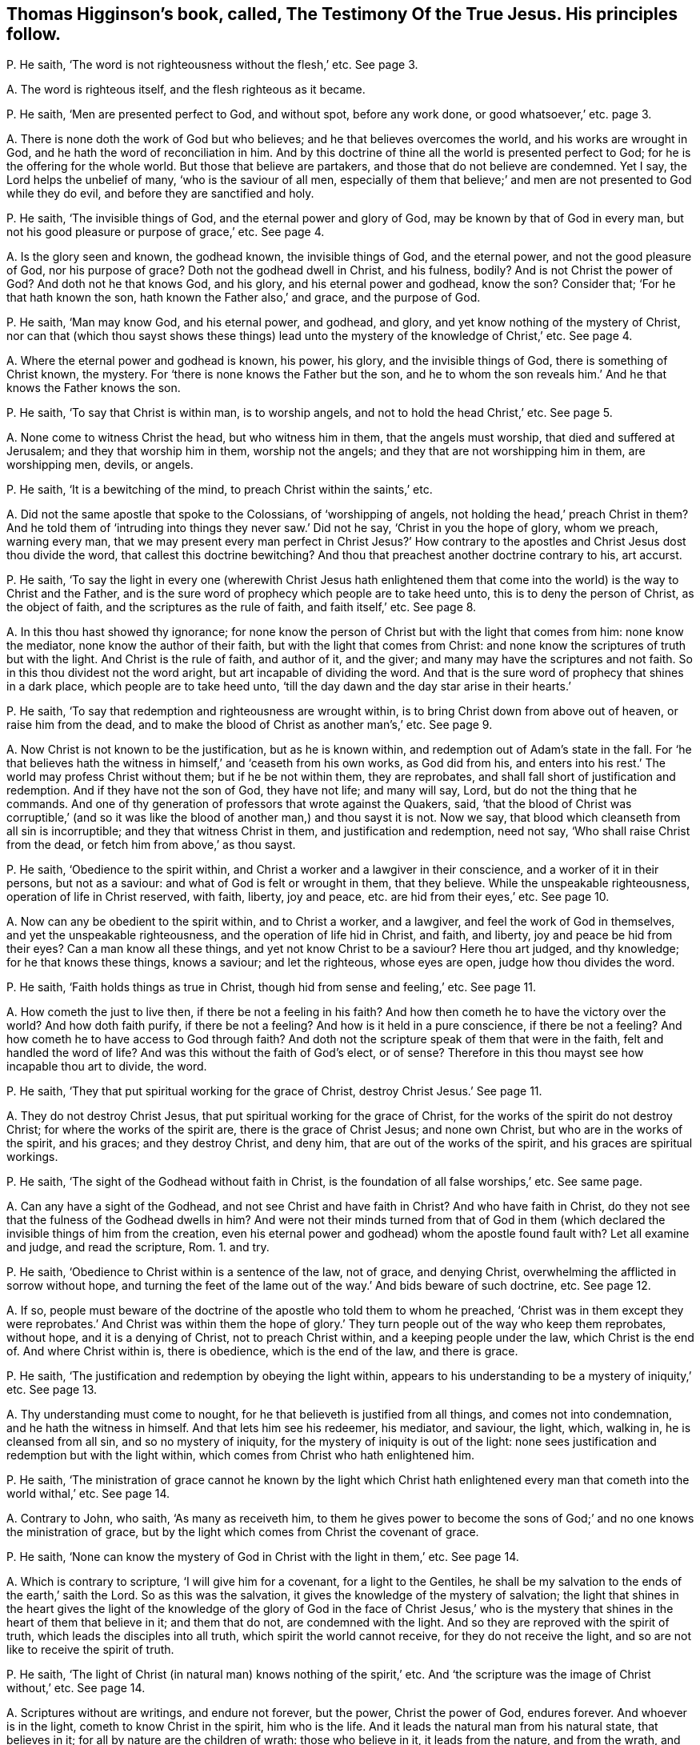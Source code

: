 [#ch-19.style-blurb, short="The Testimony of the True Jesus"]
== Thomas Higginson`'s book, called, [.book-title]#The Testimony Of the True Jesus.# His principles follow.

[.discourse-part]
P+++.+++ He saith, '`The word is not righteousness without the flesh,`' etc.
See page 3.

[.discourse-part]
A+++.+++ The word is righteous itself, and the flesh righteous as it became.

[.discourse-part]
P+++.+++ He saith, '`Men are presented perfect to God, and without spot, before any work done,
or good whatsoever,`' etc. page 3.

[.discourse-part]
A+++.+++ There is none doth the work of God but who believes;
and he that believes overcomes the world, and his works are wrought in God,
and he hath the word of reconciliation in him.
And by this doctrine of thine all the world is presented perfect to God;
for he is the offering for the whole world.
But those that believe are partakers, and those that do not believe are condemned.
Yet I say, the Lord helps the unbelief of many, '`who is the saviour of all men,
especially of them that believe;`' and men are not presented to God while they do evil,
and before they are sanctified and holy.

[.discourse-part]
P+++.+++ He saith, '`The invisible things of God, and the eternal power and glory of God,
may be known by that of God in every man,
but not his good pleasure or purpose of grace,`' etc.
See page 4.

[.discourse-part]
A+++.+++ Is the glory seen and known, the godhead known, the invisible things of God,
and the eternal power, and not the good pleasure of God, nor his purpose of grace?
Doth not the godhead dwell in Christ, and his fulness, bodily?
And is not Christ the power of God?
And doth not he that knows God, and his glory, and his eternal power and godhead,
know the son?
Consider that; '`For he that hath known the son, hath known the Father also,`' and grace,
and the purpose of God.

[.discourse-part]
P+++.+++ He saith, '`Man may know God, and his eternal power, and godhead, and glory,
and yet know nothing of the mystery of Christ,
nor can that (which thou sayst shows these things) lead
unto the mystery of the knowledge of Christ,`' etc.
See page 4.

[.discourse-part]
A+++.+++ Where the eternal power and godhead is known, his power, his glory,
and the invisible things of God, there is something of Christ known, the mystery.
For '`there is none knows the Father but the son,
and he to whom the son reveals him.`' And he that knows the Father knows the son.

[.discourse-part]
P+++.+++ He saith, '`To say that Christ is within man, is to worship angels,
and not to hold the head Christ,`' etc.
See page 5.

[.discourse-part]
A+++.+++ None come to witness Christ the head, but who witness him in them,
that the angels must worship, that died and suffered at Jerusalem;
and they that worship him in them, worship not the angels;
and they that are not worshipping him in them, are worshipping men, devils, or angels.

[.discourse-part]
P+++.+++ He saith, '`It is a bewitching of the mind, to preach Christ within the saints,`' etc.

[.discourse-part]
A+++.+++ Did not the same apostle that spoke to the Colossians, of '`worshipping of angels,
not holding the head,`' preach Christ in them?
And he told them of '`intruding into things they never saw.`' Did not he say,
'`Christ in you the hope of glory, whom we preach, warning every man,
that we may present every man perfect in Christ Jesus?`' How contrary
to the apostles and Christ Jesus dost thou divide the word,
that callest this doctrine bewitching?
And thou that preachest another doctrine contrary to his, art accurst.

[.discourse-part]
P+++.+++ He saith,
'`To say the light in every one (wherewith Christ Jesus hath enlightened
them that come into the world) is the way to Christ and the Father,
and is the sure word of prophecy which people are to take heed unto,
this is to deny the person of Christ, as the object of faith,
and the scriptures as the rule of faith, and faith itself,`' etc.
See page 8.

[.discourse-part]
A+++.+++ In this thou hast showed thy ignorance;
for none know the person of Christ but with the light that comes from him:
none know the mediator, none know the author of their faith,
but with the light that comes from Christ:
and none know the scriptures of truth but with the light.
And Christ is the rule of faith, and author of it, and the giver;
and many may have the scriptures and not faith.
So in this thou dividest not the word aright, but art incapable of dividing the word.
And that is the sure word of prophecy that shines in a dark place,
which people are to take heed unto,
'`till the day dawn and the day star arise in their hearts.`'

[.discourse-part]
P+++.+++ He saith, '`To say that redemption and righteousness are wrought within,
is to bring Christ down from above out of heaven, or raise him from the dead,
and to make the blood of Christ as another man`'s,`' etc.
See page 9.

[.discourse-part]
A+++.+++ Now Christ is not known to be the justification, but as he is known within,
and redemption out of Adam`'s state in the fall.
For '`he that believes hath the witness in himself,`' and '`ceaseth from his own works,
as God did from his,
and enters into his rest.`' The world may profess Christ without them;
but if he be not within them, they are reprobates,
and shall fall short of justification and redemption.
And if they have not the son of God, they have not life; and many will say, Lord,
but do not the thing that he commands.
And one of thy generation of professors that wrote against the Quakers, said,
'`that the blood of Christ was corruptible,`' (and so it was like
the blood of another man,) and thou sayst it is not.
Now we say, that blood which cleanseth from all sin is incorruptible;
and they that witness Christ in them, and justification and redemption, need not say,
'`Who shall raise Christ from the dead, or fetch him from above,`' as thou sayst.

[.discourse-part]
P+++.+++ He saith, '`Obedience to the spirit within,
and Christ a worker and a lawgiver in their conscience,
and a worker of it in their persons, but not as a saviour:
and what of God is felt or wrought in them, that they believe.
While the unspeakable righteousness, operation of life in Christ reserved, with faith,
liberty, joy and peace, etc. are hid from their eyes,`' etc.
See page 10.

[.discourse-part]
A+++.+++ Now can any be obedient to the spirit within, and to Christ a worker, and a lawgiver,
and feel the work of God in themselves, and yet the unspeakable righteousness,
and the operation of life hid in Christ, and faith, and liberty,
joy and peace be hid from their eyes?
Can a man know all these things, and yet not know Christ to be a saviour?
Here thou art judged, and thy knowledge; for he that knows these things, knows a saviour;
and let the righteous, whose eyes are open, judge how thou divides the word.

[.discourse-part]
P+++.+++ He saith, '`Faith holds things as true in Christ,
though hid from sense and feeling,`' etc.
See page 11.

[.discourse-part]
A+++.+++ How cometh the just to live then, if there be not a feeling in his faith?
And how then cometh he to have the victory over the world?
And how doth faith purify, if there be not a feeling?
And how is it held in a pure conscience, if there be not a feeling?
And how cometh he to have access to God through faith?
And doth not the scripture speak of them that were in the faith,
felt and handled the word of life?
And was this without the faith of God`'s elect, or of sense?
Therefore in this thou mayst see how incapable thou art to divide, the word.

[.discourse-part]
P+++.+++ He saith, '`They that put spiritual working for the grace of Christ,
destroy Christ Jesus.`' See page 11.

[.discourse-part]
A+++.+++ They do not destroy Christ Jesus, that put spiritual working for the grace of Christ,
for the works of the spirit do not destroy Christ; for where the works of the spirit are,
there is the grace of Christ Jesus; and none own Christ,
but who are in the works of the spirit, and his graces; and they destroy Christ,
and deny him, that are out of the works of the spirit,
and his graces are spiritual workings.

[.discourse-part]
P+++.+++ He saith, '`The sight of the Godhead without faith in Christ,
is the foundation of all false worships,`' etc.
See same page.

[.discourse-part]
A+++.+++ Can any have a sight of the Godhead, and not see Christ and have faith in Christ?
And who have faith in Christ,
do they not see that the fulness of the Godhead dwells in him?
And were not their minds turned from that of God in them
(which declared the invisible things of him from the creation,
even his eternal power and godhead) whom the apostle found fault with?
Let all examine and judge, and read the scripture, Rom. 1. and try.

[.discourse-part]
P+++.+++ He saith, '`Obedience to Christ within is a sentence of the law, not of grace,
and denying Christ, overwhelming the afflicted in sorrow without hope,
and turning the feet of the lame out of the way.`' And bids beware of such doctrine, etc.
See page 12.

[.discourse-part]
A+++.+++ If so,
people must beware of the doctrine of the apostle who told them to whom he preached,
'`Christ was in them except they were reprobates.`' And Christ was within them
the hope of glory.`' They turn people out of the way who keep them reprobates,
without hope, and it is a denying of Christ, not to preach Christ within,
and a keeping people under the law, which Christ is the end of.
And where Christ within is, there is obedience, which is the end of the law,
and there is grace.

[.discourse-part]
P+++.+++ He saith, '`The justification and redemption by obeying the light within,
appears to his understanding to be a mystery of iniquity,`' etc.
See page 13.

[.discourse-part]
A+++.+++ Thy understanding must come to nought,
for he that believeth is justified from all things, and comes not into condemnation,
and he hath the witness in himself.
And that lets him see his redeemer, his mediator, and saviour, the light, which,
walking in, he is cleansed from all sin, and so no mystery of iniquity,
for the mystery of iniquity is out of the light:
none sees justification and redemption but with the light within,
which comes from Christ who hath enlightened him.

[.discourse-part]
P+++.+++ He saith,
'`The ministration of grace cannot he known by the light which Christ
hath enlightened every man that cometh into the world withal,`' etc.
See page 14.

[.discourse-part]
A+++.+++ Contrary to John, who saith, '`As many as receiveth him,
to them he gives power to become the sons of God;`'
and no one knows the ministration of grace,
but by the light which comes from Christ the covenant of grace.

[.discourse-part]
P+++.+++ He saith, '`None can know the mystery of God in Christ with the light in them,`' etc.
See page 14.

[.discourse-part]
A+++.+++ Which is contrary to scripture, '`I will give him for a covenant,
for a light to the Gentiles,
he shall be my salvation to the ends of the earth,`' saith the Lord.
So as this was the salvation, it gives the knowledge of the mystery of salvation;
the light that shines in the heart gives the light of the knowledge
of the glory of God in the face of Christ Jesus,`' who is the mystery
that shines in the heart of them that believe in it;
and them that do not, are condemned with the light.
And so they are reproved with the spirit of truth,
which leads the disciples into all truth, which spirit the world cannot receive,
for they do not receive the light, and so are not like to receive the spirit of truth.

[.discourse-part]
P+++.+++ He saith, '`The light of Christ (in natural man) knows nothing of the spirit,`' etc.
And '`the scripture was the image of Christ without,`' etc.
See page 14.

[.discourse-part]
A+++.+++ Scriptures without are writings, and endure not forever, but the power,
Christ the power of God, endures forever.
And whoever is in the light, cometh to know Christ in the spirit, him who is the life.
And it leads the natural man from his natural state, that believes in it;
for all by nature are the children of wrath: those who believe in it,
it leads from the nature, and from the wrath,
and these are made free from the wrath to come;
and they that believe not in the light are reproved by the spirit,
and that which reproves them is manifest to them, and so they know it.

[.discourse-part]
P+++.+++ He saith,
'`To affirm the light in the conscience (which we say is
the light of Christ) to be the way or guide to Christ,
whereto only we should attend, is a darksome, fleshly,
and most legal principle,`' and calls it '`the grave wherein Christ is buried,`' etc.
See page 15.

[.discourse-part]
A+++.+++ This is contrary to Christ`'s doctrine, who saith,
'`He that believes in the light shall not walk in darkness,
but have the light of life.`' And he that does believe in the light,
hath entered into his rest and come to the sabbath, out of the grave, out of the legal,
and out of the fleshly, and out of condemnation.
And none come to the son Christ, but they who come to the light which comes from him,
who hath enlightened them with it.

[.discourse-part]
P+++.+++ And again he saith, '`To say the light in every man is Christ the redeemer,
is a two-fold error,`' etc.
See same page.

[.discourse-part]
A+++.+++ Contrary to John, who saith,
'`This is the true light which doth enlighten every man
that cometh into the world.`' And '`he was in the world,
and the world knew him not.`' So he shows himself to be one of the stock of the world,
that know not him that was and is in them, the light of the world.
He that believeth in the light hath the light of life, and he that receiveth the light,
receiveth Christ the redeemer.
And he that receiveth Christ, receiveth his spirit.
And he that receiveth not the light that he is enlightened withal,
receiveth not his redeemer, but hates him: it is his condemnation,
and he is in the error.

[.discourse-part]
P+++.+++ He saith, '`The light within was not given for righteousness,
neither could it reveal or give life,`' etc.
See page 16.

[.discourse-part]
A+++.+++ Contrary to Christ, who saith,
'`He that believes in the light shall have the light of life.`'
So thou art unskilful in the word and doctrine of Christ;
and Christ within is given for righteousness; who reveals the Father and gives life,
and they that have not Christ the light within, are reprobates.

[.discourse-part]
P+++.+++ He saith,
'`The light within knows nothing of the precious gospel mystery.`' See page 16.

[.discourse-part]
A+++.+++ Contrary to the apostle,
who said the light that shined in their hearts should '`give the knowledge of the glory
of God in the face of Christ Jesus;`' and the light within comes from the mystery,
and is of the mystery itself,
and lets see the precious mystery which none knows but with the light within.
And so the God of the world hath blinded thy mind,
and thou hast showed thyself that thou art of them that hate the light,
and come not to it; for he that comes to it, comes to the mystery,
for the least light of Christ in man is of the mystery, and comes from the mystery.

[.discourse-part]
P+++.+++ He saith, '`It is an error to say Christ came to redeem Israel from the law without,
to establish the work within and law in the conscience,
in obedience unto which men come to be redeemed,`' etc.
See page 16.

[.discourse-part]
A+++.+++ Contrary to the apostle, who preached the redemption,
and established the law in the heart; and Christ is within,
who redeems men from under the law, who is the end of it;
and the word of faith is in the heart; and they that have not this are in the error,
though they may talk of Christ.

[.discourse-part]
P+++.+++ He saith, '`It is the divinity of sophisters,
and a blotting out of the glory of the grace of Christ,
to set forth Christ as a lawgiver, and worker in us,`' etc.
See page 17.

[.discourse-part]
A+++.+++ But I say, none know him as a mediator and a lawgiver, nor an offering,
nor his blood that cleanseth them, but as they know him working in them,
and their divinity is in the sophistry that know
not the glory of the grace of Christ working in them.

[.discourse-part]
P+++.+++ He saith, '`A man shall not see himself dead and buried with Christ,
and raised up with Christ, by any work or obedience to Christ within,`' etc.
See page 18.

[.discourse-part]
A+++.+++ He that believes hath the witness in himself; and there is the work within,
and that is the work of God: and faith is wrought within.
And this is contrary to self, for it gives victory over it, and teacheth to deny self.
So see how thou confounds thyself;
and '`he that believes is past from death to life,`' and '`they
that are dead with Christ seek those things that are from above.`'

[.discourse-part]
P+++.+++ He saith again, '`The light within is the spirit of the world,`' etc.
See page 18.

[.discourse-part]
A+++.+++ Contrary to John`'s doctrine, who saith, '`he was in the world,
and the world knew him not,`' neither do your worldly spirits know him now,
as the world`'s spirit knew him not then; and the world hates the light,
and darkness cannot comprehend it, though it shines in darkness.
And here thou art meddling with things that are too heavy for thee,
and the corner-stone falls atop of thee,
and the light that enlighteneth every one that cometh into the world,
was before the spirit of the world was.

[.discourse-part]
P+++.+++ He saith, '`That they that affirm the light in every man that condemns for sin,
to be Christ the redeemer, have set up an idol,`' etc.
See page 19.

[.discourse-part]
A+++.+++ Doth not Christ say, '`I am the light of the world,`' which is '`the true light,
that lighteth every man that cometh into the world,`' who
is the redeemer and the salvation to the ends of the earth?
And he that receiveth it receiveth Christ.
And is not this it that brings off from all idols?
And are not they setting up idols, that are from the light?
And doth not Christ the light come to condemn sin in the flesh?
And is that the idol?
How dare thou say so!
He was manifest in the flesh, to condemn sin in the flesh; and he saith,
'`I am the light,`' and that is not an idol.

[.discourse-part]
P+++.+++ He saith, '`Christ comes not down in spirit into our persons to redeem,
but to manifest the redemption;`' and saith,
'`he cometh the second time without sin unto salvation,`' etc.
See page 21.

[.discourse-part]
A+++.+++ The apostle bids them '`work out their salvation with
fear and trembling.`' And Christ brings not peace on earth,
but a sword, and judgment, and comes to make blind, who is the redemption,
and makes it manifest by his spirit, and whose light doth condemn him that hates it,
because he will not have that which manifests salvation.
And whosoever knoweth redemption, knoweth it to be manifest in him from Christ.

[.discourse-part]
P+++.+++ He saith, '`They who had the light within, and pierced into the invisible things,
and eternal power and godhead, had but the wisdom of this world,`' etc. page 23.

[.discourse-part]
A+++.+++ And so he would make the light of Christ the wisdom of this world;
which light cometh from Christ the wisdom of God.
The wisdom of the world, cannot pierce into the eternal power and godhead.

[.discourse-part]
P+++.+++ He saith, '`The light within denies all things that God hath done for us in Christ,
which hath no glory, but spreads a veil over,`' etc. page 25.

[.discourse-part]
A+++.+++ None know what God hath done for us, nor see the glory in Christ,
but by the light which comes from him, '`who works all both in us and for us,
according to his good will and pleasure,`' and brings not to deny what God worketh in us.
And they nullify it that are against his light, and are against his glorious person;
for the light that is within lets see his glory.

[.discourse-part]
P+++.+++ He saith, '`Obedience to the light within is another atonement,
and a denying the atonement of Christ,`' and calls
it '`a mystery of iniquity.`' See page 23.

[.discourse-part]
A+++.+++ None know the atonement of Christ but by the light within,
and all are in the mystery of iniquity that are out of the light which cometh from Christ,
the covenant of God to Jews and Gentiles;
and that '`gives them the light of the knowledge of the
glory of God in the face of Christ Jesus.`' Mark! he saith,
the light is that which gives the knowledge;
and the light within doth not set up another atonement;
but they that deny the light within set up another atonement than Christ.

[.discourse-part]
P+++.+++ He saith, '`To obey the law within,`' (which we say is the law of the spirit of life,
which makes free from sin and death,) in this, he saith,
'`we agree with the Papists and Pagans.`' See page 30.

[.discourse-part]
A+++.+++ Now in this thou mayst see where thou art, out of the apostles`' doctrine.
And neither thou, nor the Papists, nor Pagans own us in this,
that we should he made free from the law of sin and death while we are upon the earth.
And here the blood of Jesus is witnessed, and the atonement, and the Father and the son;
and this is all seen with the light within.

[.discourse-part]
P+++.+++ He saith, '`he began by faith to behold the love, joy,
and redemption prepared for him, before any evil or good was done by him,`' etc. page 37.

[.discourse-part]
A+++.+++ Dost not thou say, thou beheld it by faith?
And now is not the work good to behold by faith?
And doth not that give victory over the evil?
And doth not that do good that beholds by faith?
And so what is not of faith is sin.

[.discourse-part]
P+++.+++ He saith, '`He is in heavenly places,
and yet in the shadow of death with the earthly.`' See page 38.

[.discourse-part]
A+++.+++ He that is in heavenly places is in Christ Jesus, is a new creature:
and '`he that believeth in the light,
shall not abide in darkness;`' so comes out of shadows.
And he that believeth, abideth not in condemnation,
and so comes out of the shadow of death,
though they have sat in the shadow of death before belief, and comes out of the earth.
So thou hast proved thyself not a true believer, who comes out of the shadow and death.

[.discourse-part]
P+++.+++ He saith, '`To purify the members, as reckoning it our redemption, our righteousness,
all such purity is sin, blindness, and idolatry,`' page 40.

[.discourse-part]
A+++.+++ The apostle calls Christ our redemption, and our sanctification,
and our righteousness; and so we can truly say '`Christ is ours,`' and are no idolaters.
And they that cannot say Christ is their sanctification, redemption, righteousness,
and mortification, are in idolatry and sin.

[.discourse-part]
P+++.+++ He saith, '`The way to attain the spirit of Christ,
is not by waiting on the light within,`' etc.
See page 52.

[.discourse-part]
A+++.+++ Christ saith, '`Believe in the light,
that ye may he children of the light;`' and he that is a
child of the light cometh to the birth born of the spirit.
And Christ doth enlighten every one that cometh into the world;
and '`as many as received him,
he gave them power to become the sons of God.`' And none hear faith,
but who hear the light within, which is Christ within, who is the author of it,
by which the spirit is received.

[.discourse-part]
P+++.+++ He saith, '`That doctrine or spirit that calls to the light within,
doth but build up the worship of the world,`' etc. page 53.

[.discourse-part]
A+++.+++ Contrary to the apostle, who said,
the light that '`shined in their hearts`' would give them the light of
the knowledge of God in the face of Christ Jesus.`' And Christ saith,
'`they that worship God, must worship him in truth.`' And he is the light,
and he is the truth, that enlighteth every man that comes into the world,
and this throws down all the worship of the world.
And I say, none come out of the worships of the world, and the doctrines of the world,
but who come to the light wherewith Christ hath enlightened every man,
etc. that shines in the darkness, and the darkness comprehends it not.

[.discourse-part]
P+++.+++ He saith, '`To believe in God as the light within men, redeeming from sin,
is to deny the witness of the son, and have neither son nor Father,`' etc. page 54.

[.discourse-part]
A+++.+++ I say, none own the witness of the son,
but who own the light which comes from the son, with which they are enlightened;
nor none know the Father nor the son, nor receive them,
but who receive the light which Christ the son hath enlightened them withal,
nor know God to be a saviour but by the light within.

[.discourse-part]
P+++.+++ He saith, '`They that seek for righteousness by obedience to the light within,
differ nothing from the Jews, but only in the copies of the law,`' etc.
See page 56.

[.discourse-part]
A+++.+++ None see the obedience of Christ the second Adam, the end of the law,
and copies of it, but with the light within, which comes from Christ Jesus,
that brings in righteousness, and ends sin and transgression,
who is the end of the righteous law,
with which light man sees the weakness and unprofitableness of it,
and the types and the shadows of it, which Christ is known in the light within,
who ends it.

[.discourse-part]
P+++.+++ He saith,
'`To rest in hope that I am saved from sin and wrath by the blood of Christ the head,
and while conscience condemns for sin, this is to hope against hope,`' etc.
See page 57.

[.discourse-part]
A+++.+++ Such as are saved from the wrath by Christ the head, and his blood,
they are saved from their sins.
And then they that are saved from their sins, how can conscience condemn,
and the wrath come upon them for sin; and they that are saved from the wrath,
are saved from their sins.
But where conscience doth condemn for sin, there is, wrath;
and such cannot witness a cleansing, nor salvation wrought out,
nor a being saved from sin, but are in the false hope,
and not in the true hope which goes against hope, for the true hope is Christ within.

[.discourse-part]
P+++.+++ Thou speaks of Christ`'s working and giving an example,`' etc. page 67.

[.discourse-part]
A+++.+++ Yet thou and the rest are offended at those people that are called Quakers,
who say Christ was their example.
And so ye can allow what ye speak yourselves; but if another speak the same words,
it is an offence to you.

[.discourse-part]
P+++.+++ He saith, '`Such as preach redemption by the light in every man, are not of God,`' etc.
See page 70.

[.discourse-part]
A+++.+++ The redemption is of Christ the light,
that doth enlighten every man that cometh into the world;
and every man that cometh into the world that seeth his redemption, it is by the light,
which he that doth enlighten every man that cometh
into the world hath enlightened him with,
which is Christ the redeemer, the saviour, the second Adam, the way to the Father,
who shall make every tongue to confess him to the glory of God;
but thou that hatest the light art condemned.

[.discourse-part]
P+++.+++ He saith, '`Not the light in every man, but the words of the prophets and apostles,
is that which leads to the Lord Jesus,`' etc.
See page 82.

[.discourse-part]
A+++.+++ Many may have the words of the prophets and apostles,
but none come to that which leads to the Lord Jesus,
but who come into the light and life that the prophets and apostles were in,
which Christ Jesus is the end of,
'`who doth enlighten every man that cometh into the world.`' Therefore every man that
cometh into the world must come to the light which Christ hath enlightened him withal,
before he come to the end of the prophets and the apostles, Christ Jesus,
the Lord of life and glory.

[.discourse-part]
P+++.+++ He saith, '`The scriptures are the image of Christ;
and he that seeks for God out of the humanity of Christ,
he shall lose both God and himself,`' etc.
See page S2.

[.discourse-part]
A+++.+++ The scriptures are writings, and the writings will not endure forever;
and the image of Christ is the image of God.
And all who are in the life that gave forth scriptures, are in the image of Christ,
which was before scripture was;
and all that have the scriptures out of the life that gave them forth,
they have not the image.
And he that is out of the truth may have the scriptures; but all are out of the image,
who are out of the truth; but who are, in the truth, are in the image.
And '`God was in Christ, reconciling the world unto himself.`' And '`who knows the son,
knows the Father.`' And he that hath found the son, hath found the Father also.
And he that seeks after God out of Christ, shall never find him.

And as for the rest of thy lies and slanders in thy book, and unsavoury expressions,
which are not worthy of mentioning, upon thy own head they will come one day,
and thy words shall be thy burden.
